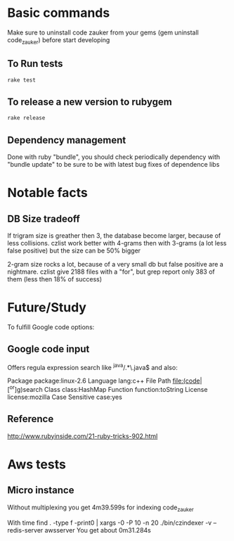 * Basic  commands
Make sure to uninstall code zauker from your gems (gem  uninstall code_zauker)
before start developing
** To Run tests
#+begin_src sh
rake test
#+end_src

** To release a new version to rubygem
#+begin_src sh
rake release
#+end_src

** Dependency management
Done with ruby "bundle", you should check periodically dependency
with "bundle update" to be sure to be with latest bug fixes of dependence libs

* Notable facts
** DB Size tradeoff
If trigram size is greather then 3, the database become larger, because of less collisions.
czlist work better with 4-grams then with 3-grams (a lot less false positive)
but the size can be 50% bigger

2-gram size rocks a lot, because of a very small db but false positive are a nightmare.
czlist give 2188 files with a "for", but grep report only 383 of them (less then 18% of success)




* Future/Study
To fulfill Google code options:
** Google code input
Offers regula expression search like
 ^java/.*\.java$
and also:

Package		package:linux-2.6
Language		lang:c++
File Path		file:(code|[^or]g)search
Class		class:HashMap
Function		function:toString
License		license:mozilla
Case Sensitive		case:yes

** Reference
   http://www.rubyinside.com/21-ruby-tricks-902.html


* Aws tests
** Micro instance
Without multiplexing you get 4m39.599s
for indexing code_zauker

With
 time find . -type f -print0 | xargs -0 -P 10  -n 20  ./bin/czindexer -v --redis-server awsserver
You get about 0m31.284s

